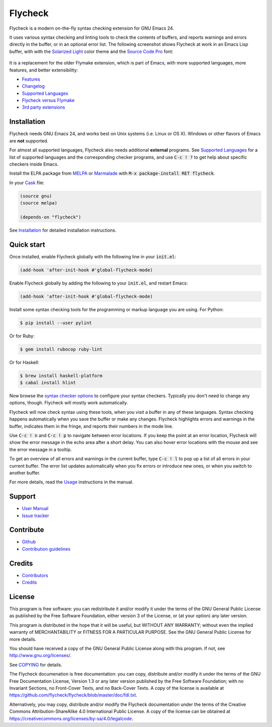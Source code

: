 ==========
 Flycheck
==========

.. default-role:: code

.. |travis| image:: https://travis-ci.org/flycheck/flycheck.svg?branch=master
            :target: https://travis-ci.org/flycheck/flycheck

.. |license| image:: https://img.shields.io/badge/license-GPL_3-green.svg?dummy
             :target: https://github.com/flycheck/flycheck/blob/master/COPYING

|license| |travis|

Flycheck is a modern on-the-fly syntax checking extension for GNU Emacs 24.

It uses various syntax checking and linting tools to check the contents of
buffers, and reports warnings and errors directly in the buffer, or in an
optional error list.  The following screenshot shows Flycheck at work in an
Emacs Lisp buffer, with with the `Solarized Light`_ color theme and the `Source
Code Pro`_ font:

.. figure:: https://github.com/flycheck/flycheck/raw/master/doc/images/screenshot.png
   :align: center
   :width: 731
   :height: 519
   :scale: 75%

It is a replacement for the older Flymake extension, which is part of Emacs,
with more supported languages, more features, and better extensibility:

- Features_
- Changelog_
- `Supported Languages`_
- `Flycheck versus Flymake`_
- `3rd party extensions`_

.. _Solarized Light: https://github.com/bbatsov/solarized-emacs
.. _Source Code Pro: https://github.com/adobe/source-code-pro
.. _Features: http://flycheck.readthedocs.org/en/latest/manual/introduction.html#features
.. _Changelog: http://flycheck.readthedocs.org/en/latest/manual/changes.html
.. _Flycheck versus Flymake: http://flycheck.readthedocs.org/en/latest/flycheck-versus-flymake.html
.. _Supported Languages: http://flycheck.readthedocs.org/en/latest/manual/languages.html
.. _3rd party extensions: http://flycheck.readthedocs.org/en/latest/manual/introduction.html#rd-party-extensions

Installation
============

Flycheck needs GNU Emacs 24, and works best on Unix systems (i.e. Linux or OS
X).  Windows or other flavors of Emacs are **not** supported.

For almost all supported languages, Flycheck also needs additional
**external** programs.  See `Supported Languages`_ for a list of supported
languages and the corresponding checker programs, and use `C-c ! ?` to get help
about specific checkers inside Emacs.

Install the ELPA package from MELPA_ or Marmalade_ with `M-x package-install RET
flycheck`.

In your Cask_ file:

.. code-block:: cl

   (source gnu)
   (source melpa)

   (depends-on "flycheck")

See Installation_ for detailed installation instructions.

.. _MELPA: http://melpa.milkbox.net/#/flycheck
.. _Marmalade: http://marmalade-repo.org/packages/flycheck
.. _Cask: https://github.com/cask/cask
.. _Supported Languages: http://flycheck.readthedocs.org/en/latest/manual/languages.html
.. _Installation: http://flycheck.readthedocs.org/en/latest/manual/installation.html

Quick start
===========

Once installed, enable Flycheck globally with the following line in your
`init.el`:

.. code-block:: cl

   (add-hook 'after-init-hook #'global-flycheck-mode)

Enable Flycheck globally by adding the following to your `init.el`, and
restart Emacs:

.. code-block:: cl

   (add-hook 'after-init-hook #'global-flycheck-mode)

Install some syntax checking tools for the programming or markup language you
are using.  For Python:

.. code-block:: console

   $ pip install --user pylint

Or for Ruby:

.. code-block:: console

   $ gem install rubocop ruby-lint

Or for Haskell:

.. code-block:: console

   $ brew install haskell-platform
   $ cabal install hlint

Now browse the `syntax checker options`_ to configure your syntax checkers.
Typically you don't need to change any options, though.  Flycheck will mostly
work automatically.

Flycheck will now check syntax using these tools, when you visit a buffer in any
of these languages.  Syntax checking happens automatically when you save the
buffer or make any changes.  Flycheck highlights errors and warnings in the
buffer, indicates them in the fringe, and reports their numbers in the mode
line.

Use `C-c ! n` and `C-c ! p` to navigate between error locations.  If you keep
the point at an error location, Flycheck will show the error message in the echo
area after a short delay.  You can also hover error locations with the mouse and
see the error message in a tooltip.

To get an overview of all errors and warnings in the current buffer, type `C-c !
l` to pop up a list of all errors in your current buffer.  The error list
updates automatically when you fix errors or introduce new ones, or when you
switch to another buffer.

For more details, read the `Usage`_ instructions in the manual.

.. _Syntax checker options: http://flycheck.readthedocs.org/en/latest/manual/usage.html#syntax-checker-configuration
.. _Usage: http://flycheck.readthedocs.org/en/latest/manual/usage.html

Support
=======

- `User Manual`_
- `Issue tracker`_

.. _User Manual: http://flycheck.readthedocs.org/en/latest/manual/index.html
.. _Issue tracker: https://github.com/flycheck/flycheck/issues

Contribute
==========

- Github_
- `Contribution guidelines`_

.. _Github: https://github.com/flycheck/flycheck
.. _Contribution guidelines: https://github.com/flycheck/flycheck/blob/master/CONTRIBUTING.rst

Credits
=======

- Contributors_
- Credits_

.. _Contributors: https://github.com/flycheck/flycheck/graphs/contributors
.. _Credits: http://flycheck.readthedocs.org/en/latest/manual/credits.html

License
=======

This program is free software: you can redistribute it and/or modify it under
the terms of the GNU General Public License as published by the Free Software
Foundation, either version 3 of the License, or (at your option) any later
version.

This program is distributed in the hope that it will be useful, but WITHOUT ANY
WARRANTY; without even the implied warranty of MERCHANTABILITY or FITNESS FOR A
PARTICULAR PURPOSE.  See the GNU General Public License for more details.

You should have received a copy of the GNU General Public License along with
this program.  If not, see http://www.gnu.org/licenses/.

See COPYING_ for details.

The Flycheck documenation is free documentation: you can copy, distribute and/or
modify it under the terms of the GNU Free Documentation License, Version 1.3 or
any later version published by the Free Software Foundation; with no Invariant
Sections, no Front-Cover Texts, and no Back-Cover Texts.  A copy of the license
is available at https://github.com/flycheck/flycheck/blob/master/doc/fdl.txt.

Alternatively, you may copy, distribute and/or modify the Flycheck documentation
under the terms of the Creative Commons Attribution-ShareAlike 4.0 International
Public License.  A copy of the license can be obtained at
https://creativecommons.org/licenses/by-sa/4.0/legalcode.

.. _COPYING: https://github.com/flycheck/flycheck/blob/master/COPYING

